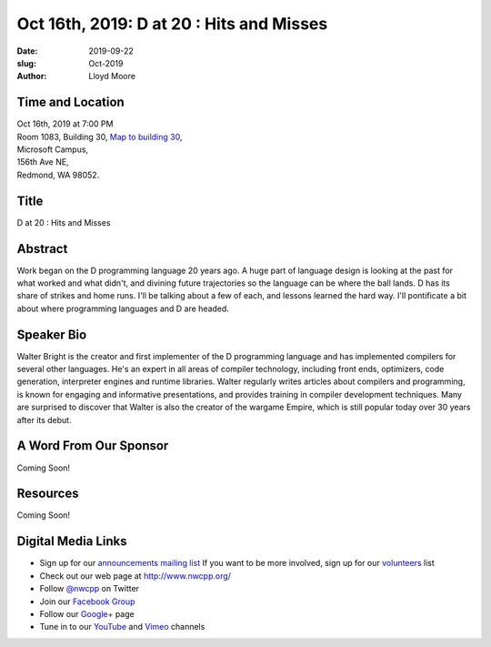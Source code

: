 Oct 16th, 2019: D at 20 : Hits and Misses
#########################################

:date: 2019-09-22
:slug: Oct-2019
:author: Lloyd Moore

Time and Location
~~~~~~~~~~~~~~~~~
| Oct 16th, 2019 at 7:00 PM
| Room 1083, Building 30,
 `Map to building 30 <https://www.google.com/maps/place/Microsoft+Building+30/@47.645004,-122.1243829,17z/data=!3m1!4b1!4m5!3m4!1s0x54906d7a92bfda0f:0xc03a9c414544c91e!8m2!3d47.6450004!4d-122.1221942>`_,
| Microsoft Campus,
| 156th Ave NE,
| Redmond, WA 98052.

Title
~~~~~
D at 20 : Hits and Misses

Abstract
~~~~~~~~
Work began on the D programming language 20 years ago. A huge part of
language design is looking at the past for what worked and what
didn't, and divining future trajectories so the language can be where
the ball lands. D has its share of strikes and home runs. I'll
be talking about a few of each, and lessons learned the hard way.
I'll pontificate a bit about where programming languages and D are
headed. 

Speaker Bio
~~~~~~~~~~~
Walter Bright is the creator and first implementer of the D programming language and has implemented compilers for several other languages. He's an expert in all areas of compiler technology, including front ends, optimizers, code generation, interpreter engines and runtime libraries. Walter regularly writes articles about compilers and programming, is known for
engaging and informative presentations, and provides training in compiler development techniques. Many are surprised to discover that Walter is also the creator of the wargame Empire, which is still popular today over 30 years after its debut.  

A Word From Our Sponsor
~~~~~~~~~~~~~~~~~~~~~~~
Coming Soon!

Resources
~~~~~~~~~
Coming Soon!

Digital Media Links
~~~~~~~~~~~~~~~~~~~
* Sign up for our `announcements mailing list <http://groups.google.com/group/NwcppAnnounce>`_ If you want to be more involved, sign up for our `volunteers <http://groups.google.com/group/nwcpp-volunteers>`_ list
* Check out our web page at http://www.nwcpp.org/
* Follow `@nwcpp <http://twitter.com/nwcpp>`_ on Twitter
* Join our `Facebook Group <http://www.facebook.com/group.php?gid=344125680930>`_
* Follow our `Google+ <https://plus.google.com/104974891006782790528/>`_ page
* Tune in to our `YouTube <http://www.youtube.com/user/NWCPP>`_ and `Vimeo <https://vimeo.com/nwcpp>`_ channels


